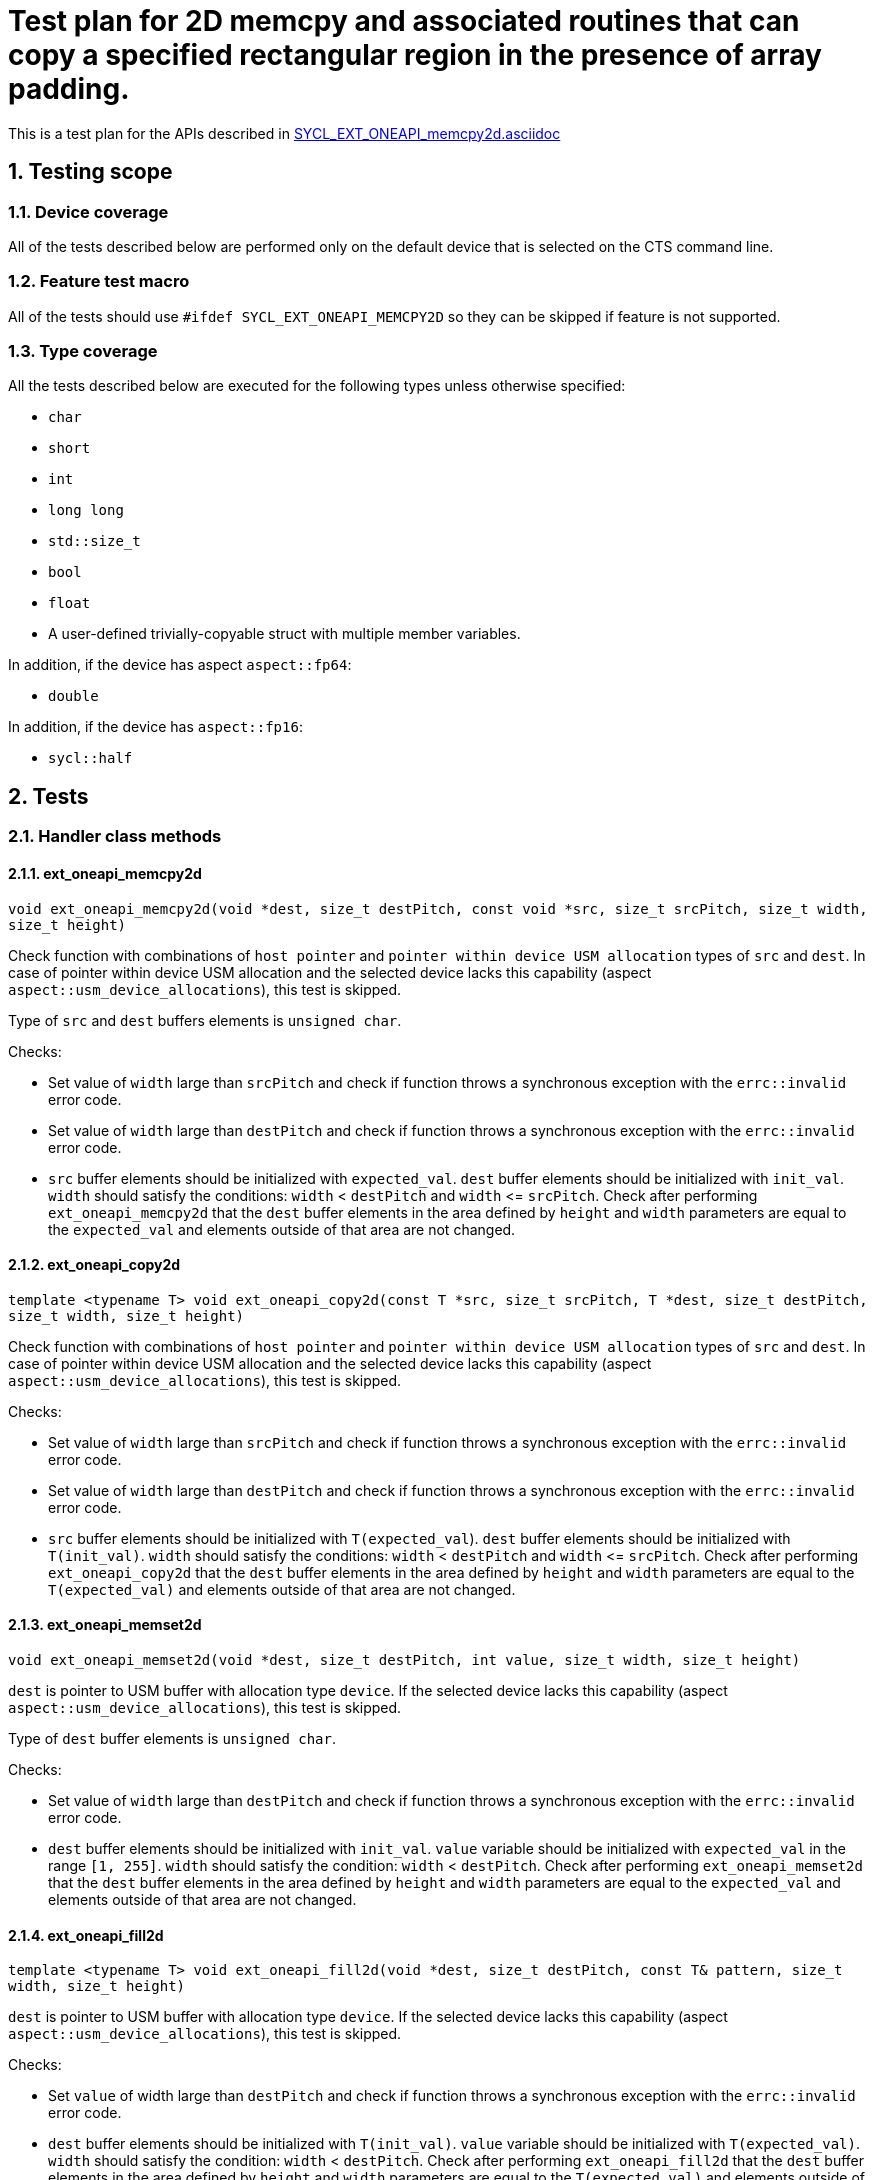 :sectnums:
:xrefstyle: short

= Test plan for 2D memcpy and associated routines that can copy a specified rectangular region in the presence of array padding.

This is a test plan for the APIs described in
https://github.com/intel/llvm/blob/sycl/sycl/doc/extensions/supported/sycl_ext_oneapi_memcpy2d.asciidoc[SYCL_EXT_ONEAPI_memcpy2d.asciidoc]


== Testing scope

=== Device coverage

All of the tests described below are performed only on the default device that
is selected on the CTS command line.

=== Feature test macro

All of the tests should use `#ifdef SYCL_EXT_ONEAPI_MEMCPY2D` so they can be skipped
if feature is not supported.

=== Type coverage

All the tests described below are executed for the following types unless otherwise specified:

* `char`
* `short`
* `int`
* `long long`
* `std::size_t`
* `bool`
* `float`
* A user-defined trivially-copyable struct with multiple member variables.

In addition, if the device has aspect `aspect::fp64`:

* `double`

In addition, if the device has `aspect::fp16`:

* `sycl::half`

== Tests

=== Handler class methods

==== ext_oneapi_memcpy2d

`void ext_oneapi_memcpy2d(void *dest, size_t destPitch,
  const void *src, size_t srcPitch,
  size_t width, size_t height)`

Check function with combinations of `host pointer` and `pointer within device USM allocation` types of `src` and `dest`.
In case of pointer within device USM allocation and the selected device lacks this capability
(aspect `aspect::usm_device_allocations`), this test is skipped.

Type of `src` and `dest` buffers elements is `unsigned char`.

Checks:

* Set value of `width` large than `srcPitch` and check if function throws a synchronous exception with the `errc::invalid` error code.
* Set value of `width` large than `destPitch` and check if function throws a synchronous exception with the `errc::invalid` error code.
* `src` buffer elements should be initialized with `expected_val`. `dest` buffer elements should be initialized with `init_val`.
`width` should satisfy the conditions: `width` < `destPitch` and `width` +<=+ `srcPitch`. Check after performing `ext_oneapi_memcpy2d`
that the `dest` buffer elements in the area defined by `height` and `width` parameters are equal to the `expected_val` and elements
outside of that area are not changed.

==== ext_oneapi_copy2d

`template <typename T>
void ext_oneapi_copy2d(const T *src, size_t srcPitch,
  T *dest, size_t destPitch,
  size_t width, size_t height)`

Check function with combinations of `host pointer` and `pointer within device USM allocation` types of `src` and `dest`.
In case of pointer within device USM allocation and the selected device lacks this capability
(aspect `aspect::usm_device_allocations`), this test is skipped.

Checks:

* Set value of `width` large than `srcPitch` and check if function throws a synchronous exception with the `errc::invalid` error code.
* Set value of `width` large than `destPitch` and check if function throws a synchronous exception with the `errc::invalid` error code.
* `src` buffer elements should be initialized with `T(expected_val`). `dest` buffer elements should be initialized with `T(init_val)`.
`width` should satisfy the conditions: `width` < `destPitch` and `width` +<=+ `srcPitch`. Check after performing `ext_oneapi_copy2d`
that the `dest` buffer elements in the area defined by `height` and `width` parameters are equal to the `T(expected_val)` and elements
outside of that area are not changed.

==== ext_oneapi_memset2d

`void ext_oneapi_memset2d(void *dest, size_t destPitch,
  int value, size_t width, size_t height)`

`dest` is pointer to USM buffer with allocation type `device`. If the selected device lacks this capability (aspect `aspect::usm_device_allocations`), this test is skipped.

Type of `dest` buffer elements is `unsigned char`.

Checks:

* Set value of `width` large than `destPitch` and check if function throws a synchronous exception with the `errc::invalid` error code.
* `dest` buffer elements should be initialized with `init_val`. `value` variable should be initialized with `expected_val` in the range `[1, 255]`.
`width` should satisfy the condition: `width` < `destPitch`. Check after performing `ext_oneapi_memset2d` that the `dest`
buffer elements in the area defined by `height` and `width` parameters are equal to the `expected_val` and elements
outside of that area are not changed.

==== ext_oneapi_fill2d

`template <typename T>
void ext_oneapi_fill2d(void *dest, size_t destPitch,
  const T& pattern, size_t width, size_t height)`

`dest` is pointer to USM buffer with allocation type `device`. If the selected device lacks this capability (aspect `aspect::usm_device_allocations`), this test is skipped.

Checks:

* Set `value` of width large than `destPitch` and check if function throws a synchronous exception with the `errc::invalid` error code.
* `dest` buffer elements should be initialized with `T(init_val)`. `value` variable should be initialized with `T(expected_val)`.
`width` should satisfy the condition: `width` < `destPitch`. Check after performing `ext_oneapi_fill2d` that the `dest` buffer elements
in the area defined by `height` and `width` parameters are equal to the `T(expected_val)` and elements outside of that area are not changed.


=== Additional sycl::queue class methods

The `sycl_ext_oneapi_memcpy2d` extension defines the following methods for the `queue` class:

* `event ext_oneapi_memcpy2d(void *dest, size_t destPitch,
  const void *src, size_t srcPitch,
  size_t width, size_t height)`
* `template <typename T>
event ext_oneapi_copy2d(const T *src, size_t srcPitch,
  T *dest, size_t destPitch,
  size_t width, size_t height)`
* `event ext_oneapi_memset2d(void *dest, size_t destPitch,
  int value, size_t width, size_t height)`
* `template <typename T>
event ext_oneapi_fill2d(void *dest, size_t destPitch,
  const T& pattern, size_t width, size_t height)`

These methods should be checked the same as the corresponding methods of the `handler` class according
to the algorithm description in paragraph `Handler class methods`.
For all methods it is checked that the type of the return value is equal to `sycl::event`.

=== Overloaded sycl::queue class methods

All above additional methods of the `queue` class have two overloads with the parameter `event depEvent` and with the parameter `const std::vector<event>& depEvents`.

==== Check algorithm for overloads

Check algorithm for overload with `depEvent` parameter:

* Perform a method call without the `depEvent` parameter
* Perform an overload call with the `depEvent` parameter
** The value of the `depEvent` parameter should be the event from the first method call
** `dest` or last element of `dest` from the first method call should be used in the overload as `src`, `value`, or `pattern` parameter
* Check that after performing an overload method, the value of the `dest` buffer elements is equal to `expected_val` or `T(expected_val)`

Check algorithm for overload with `depEvents` parameter:

* Perform a method call without the `depEvent` parameter
* Perform an overload call with the `depEvent` parameter
** The value of the `depEvent` parameter should be the event from the first method call
** `dest` or last element of `dest` from the first method call should be used in the overload as `src`, `value`, or `pattern` parameter
* Perform an overload call with the `depEvents` parameter
** The value of the `depEvents` parameter should be the events from the previous method calls
** `dest` or last element of `dest` from the second method call should be used in the overload as `src`, `value`, or `pattern` parameter
* Check that after performing last method, the value of the `dest` buffer elements is equal to `expected_val` or `T(expected_val)`
